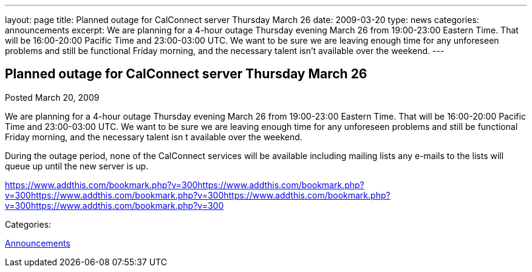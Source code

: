 ---
layout: page
title: Planned outage for CalConnect server Thursday March 26
date: 2009-03-20
type: news
categories: announcements
excerpt: We are planning for a 4-hour outage Thursday evening March 26 from 19:00-23:00 Eastern Time. That will be 16:00-20:00 Pacific Time and 23:00-03:00 UTC. We want to be sure we are leaving enough time for any unforeseen problems and still be functional Friday morning, and the necessary talent isn’t available over the weekend.
---

== Planned outage for CalConnect server Thursday March 26

[[node-350]]
Posted March 20, 2009 

We are planning for a 4-hour outage Thursday evening March 26 from 19:00-23:00 Eastern Time. That will be 16:00-20:00 Pacific Time and 23:00-03:00 UTC. We want to be sure we are leaving enough time for any unforeseen problems and still be functional Friday morning, and the necessary talent isn t available over the weekend.

During the outage period, none of the CalConnect services will be available including mailing lists  any e-mails to the lists will queue up until the new server is up.

https://www.addthis.com/bookmark.php?v=300https://www.addthis.com/bookmark.php?v=300https://www.addthis.com/bookmark.php?v=300https://www.addthis.com/bookmark.php?v=300https://www.addthis.com/bookmark.php?v=300

Categories:&nbsp;

link:/news/announcements[Announcements]


